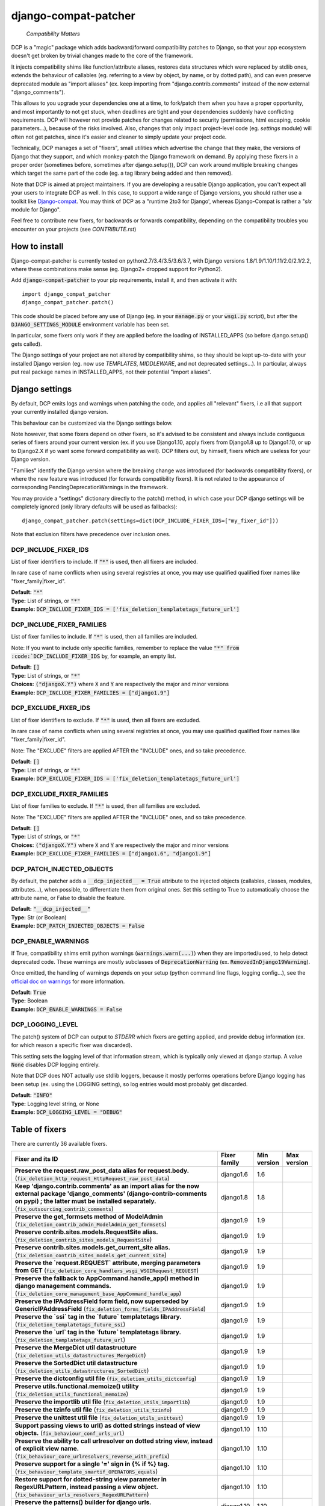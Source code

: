 
.. NOTE: only edit README.in, and use generate_readme.py to enrich it with the table of fixers


=====================
django-compat-patcher
=====================

    *Compatibility Matters*

DCP is a "magic" package which adds backward/forward compatibility patches to Django, so that your app ecosystem doesn't get broken by trivial changes made to the core of the framework.

It injects compatibility shims like function/attribute aliases, restores data structures which were replaced by stdlib ones, extends the behaviour of callables (eg. referring to a view by object, by name, or by dotted path), and can even preserve deprecated module as "import aliases" (ex. keep importing from "django.contrib.comments" instead of the now external "django_comments").

This allows to you upgrade your dependencies one at a time, to fork/patch them when you have a proper opportunity, and most importantly to not get stuck, when deadlines are tight and your dependencies suddenly have conflicting requirements. DCP will however not provide patches for changes related to security (permissions, html escaping, cookie parameters...), because of the risks involved. Also, changes that only impact project-level code (eg. *settings* module) will often not get patches, since it's easier and cleaner to simply update your project code.

Technically, DCP manages a set of "fixers", small utilities which advertise the change that they make, the versions of Django that they support, and which monkey-patch the Django framework on demand. By applying these fixers in a proper order (sometimes before, sometimes after django.setup()), DCP can work around multiple breaking changes which target the same part of the code (eg. a tag library being added and then removed).

Note that DCP is aimed at project maintainers. If you are developing a reusable Django application, you can't expect all your users to integrate DCP as well. In this case, to support a wide range of Django versions, you should rather use a toolkit like `Django-compat <https://github.com/arteria/django-compat>`_. You may think of DCP as a "runtime 2to3 for Django', whereas Django-Compat is rather a "*six* module for Django".

Feel free to contribute new fixers, for backwards or forwards compatibility, depending on the compatibility troubles you encounter on your projects (see `CONTRIBUTE.rst`)




How to install
==================


Django-compat-patcher is currently tested on python2.7/3.4/3.5/3.6/3.7, with Django versions 1.8/1.9/1.10/1.11/2.0/2.1/2.2, where these combinations make sense (eg. Django2+ dropped support for Python2).



Add :code:`django-compat-patcher` to your pip requirements, install it, and then activate it with::
    
    import django_compat_patcher
    django_compat_patcher.patch()
    
This code should be placed before any use of Django (eg. in your :code:`manage.py` or your :code:`wsgi.py` script), but after the :code:`DJANGO_SETTINGS_MODULE` environment variable has been set.

In particular, some fixers only work if they are applied before the loading of INSTALLED_APPS (so before django.setup() gets called).

The Django settings of your project are not altered by compatibility shims, so they should be kept up-to-date with your installed Django version (eg. now use `TEMPLATES`, `MIDDLEWARE`, and not deprecated settings...). In particular, always put real package names in INSTALLED_APPS, not their potential "import aliases".


Django settings
====================

By default, DCP emits logs and warnings when patching the code, and applies all "relevant" fixers,
i.e all that support your currently installed django version.

This behaviour can be customized via the Django settings below.

Note however, that some fixers depend on other fixers, so it's advised to be consistent and always include contiguous series of fixers around your current version (ex. if you use Django1.10, apply fixers from Django1.8 up to Django1.10, or up to Django2.X if yo want some forward compatibility as well). DCP filters out, by himself, fixers which are useless for your Django version.

"Families" identify the Django version where the breaking change was introduced (for backwards compatibility fixers), or where the new feature was introduced (for forwards compatibility fixers). It is not related to the appearance of corresponding PendingDeprecationWarnings in the framework.

You may provide a "settings" dictionary directly to the patch() method, in which case your DCP django settings will be completely ignored (only library defaults will be used as fallbacks)::

    django_compat_patcher.patch(settings=dict(DCP_INCLUDE_FIXER_IDS=["my_fixer_id"]))

Note that exclusion filters have precedence over inclusion ones.


DCP_INCLUDE_FIXER_IDS
*********************

List of fixer identifiers to include. If :code:`"*"` is used, then all fixers are included.

In rare case of name conflicts when using several registries at once, you may use qualified qualified fixer names like "fixer_family|fixer_id".

| **Default:** :code:`"*"`
| **Type:** List of strings, or :code:`"*"`
| **Example:** :code:`DCP_INCLUDE_FIXER_IDS = ['fix_deletion_templatetags_future_url']`


DCP_INCLUDE_FIXER_FAMILIES
**************************

List of fixer families to include. If :code:`"*"` is used, then all families are included.

Note: If you want to include only specific families, remember to replace the value :code:`"*" from :code:`DCP_INCLUDE_FIXER_IDS` by, for example, an empty list.

| **Default:** :code:`[]`
| **Type:** List of strings, or :code:`"*"`
| **Choices:** :code:`("djangoX.Y")` where :code:`X` and :code:`Y` are respectively the major and minor versions
| **Example:** :code:`DCP_INCLUDE_FIXER_FAMILIES = ["django1.9"]`


DCP_EXCLUDE_FIXER_IDS
*********************

List of fixer identifiers to exclude. If :code:`"*"` is used, then all fixers are excluded.

In rare case of name conflicts when using several registries at once, you may use qualified qualified fixer names like "fixer_family|fixer_id".

Note: The "EXCLUDE" filters are applied AFTER the "INCLUDE" ones, and so take precedence.

| **Default:** :code:`[]`
| **Type:** List of strings, or :code:`"*"`
| **Example:** :code:`DCP_EXCLUDE_FIXER_IDS = ['fix_deletion_templatetags_future_url']`


DCP_EXCLUDE_FIXER_FAMILIES
**************************

List of fixer families to exclude. If :code:`"*"` is used, then all families are excluded.

Note: The "EXCLUDE" filters are applied AFTER the "INCLUDE" ones, and so take precedence.

| **Default:** :code:`[]`
| **Type:** List of strings, or :code:`"*"`
| **Choices:** :code:`("djangoX.Y")` where :code:`X` and :code:`Y` are respectively the major and minor versions
| **Example:** :code:`DCP_EXCLUDE_FIXER_FAMILIES = ["django1.6", "django1.9"]`


DCP_PATCH_INJECTED_OBJECTS
***************************

By default, the patcher adds a :code:`__dcp_injected__ = True` attribute to the injected objects (callables, classes, modules, attributes...), when possible, to differentiate them from original ones. Set this setting to True to automatically choose the attribute name, or False to disable the feature.

| **Default:** :code:`"__dcp_injected__"`
| **Type:** Str (or Boolean)
| **Example:** :code:`DCP_PATCH_INJECTED_OBJECTS = False`


DCP_ENABLE_WARNINGS
***************************

If True, compatibility shims emit python warnings (:code:`warnings.warn(...)`) when they are imported/used,
to help detect deprecated code. These warnings are mostly subclasses of :code:`DeprecationWarning` (ex. :code:`RemovedInDjango19Warning`).

Once emitted, the handling of warnings depends on your setup (python command line flags, logging config...), see the `official doc on warnings <https://docs.python.org/3/library/warnings.html>`_ for more information.

| **Default:** :code:`True`
| **Type:** Boolean
| **Example:** :code:`DCP_ENABLE_WARNINGS = False`


DCP_LOGGING_LEVEL
***************************

The patch() system of DCP can output to *STDERR* which fixers are getting applied, and provide debug information (ex. for which reason a specific fixer was discarded).

This setting sets the logging level of that information stream, which is typically only viewed at django startup. A value :code:`None` disables DCP logging entirely.

Note that DCP does NOT actually use stdlib loggers, because it mostly performs operations before Django logging has been setup (ex. using the LOGGING setting), so log entries would most probably get discarded.

| **Default:** :code:`"INFO"`
| **Type:** Logging level string, or None
| **Example:** :code:`DCP_LOGGING_LEVEL = "DEBUG"`



Table of fixers
===============

There are currently 36 available fixers.

+---------------------------------------------------------------------------------------------------------------------------------------------------------------------------------------------------------------------------------+---------------------------------------------------------------------------------------------------------------------------------------------------------------------------------------------------------------------------------+---------------------------------------------------------------------------------------------------------------------------------------------------------------------------------------------------------------------------------+---------------------------------------------------------------------------------------------------------------------------------------------------------------------------------------------------------------------------------+
| Fixer and its ID                                                                                                                                                                                                                | Fixer family                                                                                                                                                                                                                    | Min version                                                                                                                                                                                                                     | Max version                                                                                                                                                                                                                     |
+=================================================================================================================================================================================================================================+=================================================================================================================================================================================================================================+=================================================================================================================================================================================================================================+=================================================================================================================================================================================================================================+
| **Preserve the request.raw_post_data alias for request.body.** (:code:`fix_deletion_http_request_HttpRequest_raw_post_data`)                                                                                                    | django1.6                                                                                                                                                                                                                       | 1.6                                                                                                                                                                                                                             |                                                                                                                                                                                                                                 |
+---------------------------------------------------------------------------------------------------------------------------------------------------------------------------------------------------------------------------------+---------------------------------------------------------------------------------------------------------------------------------------------------------------------------------------------------------------------------------+---------------------------------------------------------------------------------------------------------------------------------------------------------------------------------------------------------------------------------+---------------------------------------------------------------------------------------------------------------------------------------------------------------------------------------------------------------------------------+
| **Keep 'django.contrib.comments' as an import alias for the now external package    'django_comments' (django-contrib-comments on pypi) ; the latter must be installed separately.** (:code:`fix_outsourcing_contrib_comments`) | django1.8                                                                                                                                                                                                                       | 1.8                                                                                                                                                                                                                             |                                                                                                                                                                                                                                 |
+---------------------------------------------------------------------------------------------------------------------------------------------------------------------------------------------------------------------------------+---------------------------------------------------------------------------------------------------------------------------------------------------------------------------------------------------------------------------------+---------------------------------------------------------------------------------------------------------------------------------------------------------------------------------------------------------------------------------+---------------------------------------------------------------------------------------------------------------------------------------------------------------------------------------------------------------------------------+
| **Preserve the get_formsets method of ModelAdmin** (:code:`fix_deletion_contrib_admin_ModelAdmin_get_formsets`)                                                                                                                 | django1.9                                                                                                                                                                                                                       | 1.9                                                                                                                                                                                                                             |                                                                                                                                                                                                                                 |
+---------------------------------------------------------------------------------------------------------------------------------------------------------------------------------------------------------------------------------+---------------------------------------------------------------------------------------------------------------------------------------------------------------------------------------------------------------------------------+---------------------------------------------------------------------------------------------------------------------------------------------------------------------------------------------------------------------------------+---------------------------------------------------------------------------------------------------------------------------------------------------------------------------------------------------------------------------------+
| **Preserve contrib.sites.models.RequestSite alias.** (:code:`fix_deletion_contrib_sites_models_RequestSite`)                                                                                                                    | django1.9                                                                                                                                                                                                                       | 1.9                                                                                                                                                                                                                             |                                                                                                                                                                                                                                 |
+---------------------------------------------------------------------------------------------------------------------------------------------------------------------------------------------------------------------------------+---------------------------------------------------------------------------------------------------------------------------------------------------------------------------------------------------------------------------------+---------------------------------------------------------------------------------------------------------------------------------------------------------------------------------------------------------------------------------+---------------------------------------------------------------------------------------------------------------------------------------------------------------------------------------------------------------------------------+
| **Preserve contrib.sites.models.get_current_site alias.** (:code:`fix_deletion_contrib_sites_models_get_current_site`)                                                                                                          | django1.9                                                                                                                                                                                                                       | 1.9                                                                                                                                                                                                                             |                                                                                                                                                                                                                                 |
+---------------------------------------------------------------------------------------------------------------------------------------------------------------------------------------------------------------------------------+---------------------------------------------------------------------------------------------------------------------------------------------------------------------------------------------------------------------------------+---------------------------------------------------------------------------------------------------------------------------------------------------------------------------------------------------------------------------------+---------------------------------------------------------------------------------------------------------------------------------------------------------------------------------------------------------------------------------+
| **Preserve the `request.REQUEST` attribute, merging parameters from GET** (:code:`fix_deletion_core_handlers_wsgi_WSGIRequest_REQUEST`)                                                                                         | django1.9                                                                                                                                                                                                                       | 1.9                                                                                                                                                                                                                             |                                                                                                                                                                                                                                 |
+---------------------------------------------------------------------------------------------------------------------------------------------------------------------------------------------------------------------------------+---------------------------------------------------------------------------------------------------------------------------------------------------------------------------------------------------------------------------------+---------------------------------------------------------------------------------------------------------------------------------------------------------------------------------------------------------------------------------+---------------------------------------------------------------------------------------------------------------------------------------------------------------------------------------------------------------------------------+
| **Preserve the fallback to AppCommand.handle_app() method in django management commands.** (:code:`fix_deletion_core_management_base_AppCommand_handle_app`)                                                                    | django1.9                                                                                                                                                                                                                       | 1.9                                                                                                                                                                                                                             |                                                                                                                                                                                                                                 |
+---------------------------------------------------------------------------------------------------------------------------------------------------------------------------------------------------------------------------------+---------------------------------------------------------------------------------------------------------------------------------------------------------------------------------------------------------------------------------+---------------------------------------------------------------------------------------------------------------------------------------------------------------------------------------------------------------------------------+---------------------------------------------------------------------------------------------------------------------------------------------------------------------------------------------------------------------------------+
| **Preserve the IPAddressField form field, now superseded by GenericIPAddressField** (:code:`fix_deletion_forms_fields_IPAddressField`)                                                                                          | django1.9                                                                                                                                                                                                                       | 1.9                                                                                                                                                                                                                             |                                                                                                                                                                                                                                 |
+---------------------------------------------------------------------------------------------------------------------------------------------------------------------------------------------------------------------------------+---------------------------------------------------------------------------------------------------------------------------------------------------------------------------------------------------------------------------------+---------------------------------------------------------------------------------------------------------------------------------------------------------------------------------------------------------------------------------+---------------------------------------------------------------------------------------------------------------------------------------------------------------------------------------------------------------------------------+
| **Preserve the `ssi` tag in the `future` templatetags library.** (:code:`fix_deletion_templatetags_future_ssi`)                                                                                                                 | django1.9                                                                                                                                                                                                                       | 1.9                                                                                                                                                                                                                             |                                                                                                                                                                                                                                 |
+---------------------------------------------------------------------------------------------------------------------------------------------------------------------------------------------------------------------------------+---------------------------------------------------------------------------------------------------------------------------------------------------------------------------------------------------------------------------------+---------------------------------------------------------------------------------------------------------------------------------------------------------------------------------------------------------------------------------+---------------------------------------------------------------------------------------------------------------------------------------------------------------------------------------------------------------------------------+
| **Preserve the `url` tag in the `future` templatetags library.** (:code:`fix_deletion_templatetags_future_url`)                                                                                                                 | django1.9                                                                                                                                                                                                                       | 1.9                                                                                                                                                                                                                             |                                                                                                                                                                                                                                 |
+---------------------------------------------------------------------------------------------------------------------------------------------------------------------------------------------------------------------------------+---------------------------------------------------------------------------------------------------------------------------------------------------------------------------------------------------------------------------------+---------------------------------------------------------------------------------------------------------------------------------------------------------------------------------------------------------------------------------+---------------------------------------------------------------------------------------------------------------------------------------------------------------------------------------------------------------------------------+
| **Preserve the MergeDict util datastructure** (:code:`fix_deletion_utils_datastructures_MergeDict`)                                                                                                                             | django1.9                                                                                                                                                                                                                       | 1.9                                                                                                                                                                                                                             |                                                                                                                                                                                                                                 |
+---------------------------------------------------------------------------------------------------------------------------------------------------------------------------------------------------------------------------------+---------------------------------------------------------------------------------------------------------------------------------------------------------------------------------------------------------------------------------+---------------------------------------------------------------------------------------------------------------------------------------------------------------------------------------------------------------------------------+---------------------------------------------------------------------------------------------------------------------------------------------------------------------------------------------------------------------------------+
| **Preserve the SortedDict util datastructure** (:code:`fix_deletion_utils_datastructures_SortedDict`)                                                                                                                           | django1.9                                                                                                                                                                                                                       | 1.9                                                                                                                                                                                                                             |                                                                                                                                                                                                                                 |
+---------------------------------------------------------------------------------------------------------------------------------------------------------------------------------------------------------------------------------+---------------------------------------------------------------------------------------------------------------------------------------------------------------------------------------------------------------------------------+---------------------------------------------------------------------------------------------------------------------------------------------------------------------------------------------------------------------------------+---------------------------------------------------------------------------------------------------------------------------------------------------------------------------------------------------------------------------------+
| **Preserve the dictconfig util file** (:code:`fix_deletion_utils_dictconfig`)                                                                                                                                                   | django1.9                                                                                                                                                                                                                       | 1.9                                                                                                                                                                                                                             |                                                                                                                                                                                                                                 |
+---------------------------------------------------------------------------------------------------------------------------------------------------------------------------------------------------------------------------------+---------------------------------------------------------------------------------------------------------------------------------------------------------------------------------------------------------------------------------+---------------------------------------------------------------------------------------------------------------------------------------------------------------------------------------------------------------------------------+---------------------------------------------------------------------------------------------------------------------------------------------------------------------------------------------------------------------------------+
| **Preserve utils.functional.memoize() utility** (:code:`fix_deletion_utils_functional_memoize`)                                                                                                                                 | django1.9                                                                                                                                                                                                                       | 1.9                                                                                                                                                                                                                             |                                                                                                                                                                                                                                 |
+---------------------------------------------------------------------------------------------------------------------------------------------------------------------------------------------------------------------------------+---------------------------------------------------------------------------------------------------------------------------------------------------------------------------------------------------------------------------------+---------------------------------------------------------------------------------------------------------------------------------------------------------------------------------------------------------------------------------+---------------------------------------------------------------------------------------------------------------------------------------------------------------------------------------------------------------------------------+
| **Preserve the importlib util file** (:code:`fix_deletion_utils_importlib`)                                                                                                                                                     | django1.9                                                                                                                                                                                                                       | 1.9                                                                                                                                                                                                                             |                                                                                                                                                                                                                                 |
+---------------------------------------------------------------------------------------------------------------------------------------------------------------------------------------------------------------------------------+---------------------------------------------------------------------------------------------------------------------------------------------------------------------------------------------------------------------------------+---------------------------------------------------------------------------------------------------------------------------------------------------------------------------------------------------------------------------------+---------------------------------------------------------------------------------------------------------------------------------------------------------------------------------------------------------------------------------+
| **Preserve the tzinfo util file** (:code:`fix_deletion_utils_tzinfo`)                                                                                                                                                           | django1.9                                                                                                                                                                                                                       | 1.9                                                                                                                                                                                                                             |                                                                                                                                                                                                                                 |
+---------------------------------------------------------------------------------------------------------------------------------------------------------------------------------------------------------------------------------+---------------------------------------------------------------------------------------------------------------------------------------------------------------------------------------------------------------------------------+---------------------------------------------------------------------------------------------------------------------------------------------------------------------------------------------------------------------------------+---------------------------------------------------------------------------------------------------------------------------------------------------------------------------------------------------------------------------------+
| **Preserve the unittest util file** (:code:`fix_deletion_utils_unittest`)                                                                                                                                                       | django1.9                                                                                                                                                                                                                       | 1.9                                                                                                                                                                                                                             |                                                                                                                                                                                                                                 |
+---------------------------------------------------------------------------------------------------------------------------------------------------------------------------------------------------------------------------------+---------------------------------------------------------------------------------------------------------------------------------------------------------------------------------------------------------------------------------+---------------------------------------------------------------------------------------------------------------------------------------------------------------------------------------------------------------------------------+---------------------------------------------------------------------------------------------------------------------------------------------------------------------------------------------------------------------------------+
| **Support passing views to url() as dotted strings instead of view objects.** (:code:`fix_behaviour_conf_urls_url`)                                                                                                             | django1.10                                                                                                                                                                                                                      | 1.10                                                                                                                                                                                                                            |                                                                                                                                                                                                                                 |
+---------------------------------------------------------------------------------------------------------------------------------------------------------------------------------------------------------------------------------+---------------------------------------------------------------------------------------------------------------------------------------------------------------------------------------------------------------------------------+---------------------------------------------------------------------------------------------------------------------------------------------------------------------------------------------------------------------------------+---------------------------------------------------------------------------------------------------------------------------------------------------------------------------------------------------------------------------------+
| **Preserve the ability to call urlresolver on dotted string view,    instead of explicit view name.** (:code:`fix_behaviour_core_urlresolvers_reverse_with_prefix`)                                                             | django1.10                                                                                                                                                                                                                      | 1.10                                                                                                                                                                                                                            |                                                                                                                                                                                                                                 |
+---------------------------------------------------------------------------------------------------------------------------------------------------------------------------------------------------------------------------------+---------------------------------------------------------------------------------------------------------------------------------------------------------------------------------------------------------------------------------+---------------------------------------------------------------------------------------------------------------------------------------------------------------------------------------------------------------------------------+---------------------------------------------------------------------------------------------------------------------------------------------------------------------------------------------------------------------------------+
| **Preserve support for a single '=' sign in {% if %} tag.** (:code:`fix_behaviour_template_smartif_OPERATORS_equals`)                                                                                                           | django1.10                                                                                                                                                                                                                      | 1.10                                                                                                                                                                                                                            |                                                                                                                                                                                                                                 |
+---------------------------------------------------------------------------------------------------------------------------------------------------------------------------------------------------------------------------------+---------------------------------------------------------------------------------------------------------------------------------------------------------------------------------------------------------------------------------+---------------------------------------------------------------------------------------------------------------------------------------------------------------------------------------------------------------------------------+---------------------------------------------------------------------------------------------------------------------------------------------------------------------------------------------------------------------------------+
| **Restore support for dotted-string view parameter in RegexURLPattern, instead passing a view object.** (:code:`fix_behaviour_urls_resolvers_RegexURLPattern`)                                                                  | django1.10                                                                                                                                                                                                                      | 1.10                                                                                                                                                                                                                            |                                                                                                                                                                                                                                 |
+---------------------------------------------------------------------------------------------------------------------------------------------------------------------------------------------------------------------------------+---------------------------------------------------------------------------------------------------------------------------------------------------------------------------------------------------------------------------------+---------------------------------------------------------------------------------------------------------------------------------------------------------------------------------------------------------------------------------+---------------------------------------------------------------------------------------------------------------------------------------------------------------------------------------------------------------------------------+
| **Preserve the patterns() builder for django urls.** (:code:`fix_deletion_conf_urls_patterns`)                                                                                                                                  | django1.10                                                                                                                                                                                                                      | 1.10                                                                                                                                                                                                                            |                                                                                                                                                                                                                                 |
+---------------------------------------------------------------------------------------------------------------------------------------------------------------------------------------------------------------------------------+---------------------------------------------------------------------------------------------------------------------------------------------------------------------------------------------------------------------------------+---------------------------------------------------------------------------------------------------------------------------------------------------------------------------------------------------------------------------------+---------------------------------------------------------------------------------------------------------------------------------------------------------------------------------------------------------------------------------+
| **Preserve the "ssi" default template tag.** (:code:`fix_deletion_template_defaulttags_ssi`)                                                                                                                                    | django1.10                                                                                                                                                                                                                      | 1.10                                                                                                                                                                                                                            |                                                                                                                                                                                                                                 |
+---------------------------------------------------------------------------------------------------------------------------------------------------------------------------------------------------------------------------------+---------------------------------------------------------------------------------------------------------------------------------------------------------------------------------------------------------------------------------+---------------------------------------------------------------------------------------------------------------------------------------------------------------------------------------------------------------------------------+---------------------------------------------------------------------------------------------------------------------------------------------------------------------------------------------------------------------------------+
| **Preserve the "future" templatetags library, with its improved `firstof` and `cycle` tags.** (:code:`fix_deletion_templatetags_future`)                                                                                        | django1.10                                                                                                                                                                                                                      | 1.10                                                                                                                                                                                                                            |                                                                                                                                                                                                                                 |
+---------------------------------------------------------------------------------------------------------------------------------------------------------------------------------------------------------------------------------+---------------------------------------------------------------------------------------------------------------------------------------------------------------------------------------------------------------------------------+---------------------------------------------------------------------------------------------------------------------------------------------------------------------------------------------------------------------------------+---------------------------------------------------------------------------------------------------------------------------------------------------------------------------------------------------------------------------------+
| **Put a forward compatibility import path for django.urls, which replaces django.core.urlresolvers** (:code:`fix_incoming_urls_submodule`)                                                                                      | django1.10                                                                                                                                                                                                                      |                                                                                                                                                                                                                                 | 1.10                                                                                                                                                                                                                            |
+---------------------------------------------------------------------------------------------------------------------------------------------------------------------------------------------------------------------------------+---------------------------------------------------------------------------------------------------------------------------------------------------------------------------------------------------------------------------------+---------------------------------------------------------------------------------------------------------------------------------------------------------------------------------------------------------------------------------+---------------------------------------------------------------------------------------------------------------------------------------------------------------------------------------------------------------------------------+
| **Preserve the "future" templatetags library, with its improved `firstof` and `cycle` tags.** (:code:`fix_behaviour_widget_build_attrs`)                                                                                        | django1.11                                                                                                                                                                                                                      | 1.11                                                                                                                                                                                                                            |                                                                                                                                                                                                                                 |
+---------------------------------------------------------------------------------------------------------------------------------------------------------------------------------------------------------------------------------+---------------------------------------------------------------------------------------------------------------------------------------------------------------------------------------------------------------------------------+---------------------------------------------------------------------------------------------------------------------------------------------------------------------------------------------------------------------------------+---------------------------------------------------------------------------------------------------------------------------------------------------------------------------------------------------------------------------------+
| **Keep accepting a 3-tuple (urlconf_module, app_name, namespace) as first argument of include(),    instead of providing namespace argument directly to include()** (:code:`fix_behaviour_conf_urls_include_3tuples`)           | django2.0                                                                                                                                                                                                                       | 2.0                                                                                                                                                                                                                             |                                                                                                                                                                                                                                 |
+---------------------------------------------------------------------------------------------------------------------------------------------------------------------------------------------------------------------------------+---------------------------------------------------------------------------------------------------------------------------------------------------------------------------------------------------------------------------------+---------------------------------------------------------------------------------------------------------------------------------------------------------------------------------------------------------------------------------+---------------------------------------------------------------------------------------------------------------------------------------------------------------------------------------------------------------------------------+
| **Let "on_delete" parameter of ForeignKey and OneToOneField be optional, defaulting to CASCADE.** (:code:`fix_behaviour_db_models_fields_related_ForeignKey_OneToOneField`)                                                     | django2.0                                                                                                                                                                                                                       | 2.0                                                                                                                                                                                                                             |                                                                                                                                                                                                                                 |
+---------------------------------------------------------------------------------------------------------------------------------------------------------------------------------------------------------------------------------+---------------------------------------------------------------------------------------------------------------------------------------------------------------------------------------------------------------------------------+---------------------------------------------------------------------------------------------------------------------------------------------------------------------------------------------------------------------------------+---------------------------------------------------------------------------------------------------------------------------------------------------------------------------------------------------------------------------------+
| **Preserve django.core.urlresolvers module, now replaced by django.urls.** (:code:`fix_deletion_core_urlresolvers`)                                                                                                             | django2.0                                                                                                                                                                                                                       | 2.0                                                                                                                                                                                                                             |                                                                                                                                                                                                                                 |
+---------------------------------------------------------------------------------------------------------------------------------------------------------------------------------------------------------------------------------+---------------------------------------------------------------------------------------------------------------------------------------------------------------------------------------------------------------------------------+---------------------------------------------------------------------------------------------------------------------------------------------------------------------------------------------------------------------------------+---------------------------------------------------------------------------------------------------------------------------------------------------------------------------------------------------------------------------------+
| **Preserve the Context.has_key() utility, replaced by "in" operator use.** (:code:`fix_deletion_template_context_Context_has_key`)                                                                                              | django2.0                                                                                                                                                                                                                       | 2.0                                                                                                                                                                                                                             |                                                                                                                                                                                                                                 |
+---------------------------------------------------------------------------------------------------------------------------------------------------------------------------------------------------------------------------------+---------------------------------------------------------------------------------------------------------------------------------------------------------------------------------------------------------------------------------+---------------------------------------------------------------------------------------------------------------------------------------------------------------------------------------------------------------------------------+---------------------------------------------------------------------------------------------------------------------------------------------------------------------------------------------------------------------------------+
| **Preserve the assignment_tag() helper, superseded by simple_tag().** (:code:`fix_deletion_template_library_assignment_tag`)                                                                                                    | django2.0                                                                                                                                                                                                                       | 2.0                                                                                                                                                                                                                             |                                                                                                                                                                                                                                 |
+---------------------------------------------------------------------------------------------------------------------------------------------------------------------------------------------------------------------------------+---------------------------------------------------------------------------------------------------------------------------------------------------------------------------------------------------------------------------------+---------------------------------------------------------------------------------------------------------------------------------------------------------------------------------------------------------------------------------+---------------------------------------------------------------------------------------------------------------------------------------------------------------------------------------------------------------------------------+
| **Preserve RegexURLPattern and RegexURLResolver in django.urls, which disappeared due to DEP 0201.** (:code:`fix_deletion_urls_RegexURLPattern_RegexURLResolver`)                                                               | django2.0                                                                                                                                                                                                                       | 2.0                                                                                                                                                                                                                             |                                                                                                                                                                                                                                 |
+---------------------------------------------------------------------------------------------------------------------------------------------------------------------------------------------------------------------------------+---------------------------------------------------------------------------------------------------------------------------------------------------------------------------------------------------------------------------------+---------------------------------------------------------------------------------------------------------------------------------------------------------------------------------------------------------------------------------+---------------------------------------------------------------------------------------------------------------------------------------------------------------------------------------------------------------------------------+
| **Preserve the allow_lazy() utility, superseded by keep_lazy().** (:code:`fix_deletion_utils_functional_allow_lazy`)                                                                                                            | django2.0                                                                                                                                                                                                                       | 2.0                                                                                                                                                                                                                             |                                                                                                                                                                                                                                 |
+---------------------------------------------------------------------------------------------------------------------------------------------------------------------------------------------------------------------------------+---------------------------------------------------------------------------------------------------------------------------------------------------------------------------------------------------------------------------------+---------------------------------------------------------------------------------------------------------------------------------------------------------------------------------------------------------------------------------+---------------------------------------------------------------------------------------------------------------------------------------------------------------------------------------------------------------------------------+
| **Preserve the javascript_catalog() and json_catalog() i18n views, superseded by class-based views.** (:code:`fix_deletion_views_i18n_javascript_and_json_catalog`)                                                             | django2.0                                                                                                                                                                                                                       | 2.0                                                                                                                                                                                                                             |                                                                                                                                                                                                                                 |
+---------------------------------------------------------------------------------------------------------------------------------------------------------------------------------------------------------------------------------+---------------------------------------------------------------------------------------------------------------------------------------------------------------------------------------------------------------------------------+---------------------------------------------------------------------------------------------------------------------------------------------------------------------------------------------------------------------------------+---------------------------------------------------------------------------------------------------------------------------------------------------------------------------------------------------------------------------------+
| **Restore the behaviour where the "renderer" parameter of Widget.render() may not be supported by subclasses.** (:code:`fix_behaviour_widget_render_forced_renderer`)                                                           | django2.1                                                                                                                                                                                                                       | 2.1                                                                                                                                                                                                                             |                                                                                                                                                                                                                                 |
+---------------------------------------------------------------------------------------------------------------------------------------------------------------------------------------------------------------------------------+---------------------------------------------------------------------------------------------------------------------------------------------------------------------------------------------------------------------------------+---------------------------------------------------------------------------------------------------------------------------------------------------------------------------------------------------------------------------------+---------------------------------------------------------------------------------------------------------------------------------------------------------------------------------------------------------------------------------+
| **Preserve django.utils.translation.string_concat(), superseded by django.utils.text.format_lazy().** (:code:`fix_deletion_utils_translation_string_concat`)                                                                    | django2.1                                                                                                                                                                                                                       | 2.1                                                                                                                                                                                                                             |                                                                                                                                                                                                                                 |
+---------------------------------------------------------------------------------------------------------------------------------------------------------------------------------------------------------------------------------+---------------------------------------------------------------------------------------------------------------------------------------------------------------------------------------------------------------------------------+---------------------------------------------------------------------------------------------------------------------------------------------------------------------------------------------------------------------------------+---------------------------------------------------------------------------------------------------------------------------------------------------------------------------------------------------------------------------------+
